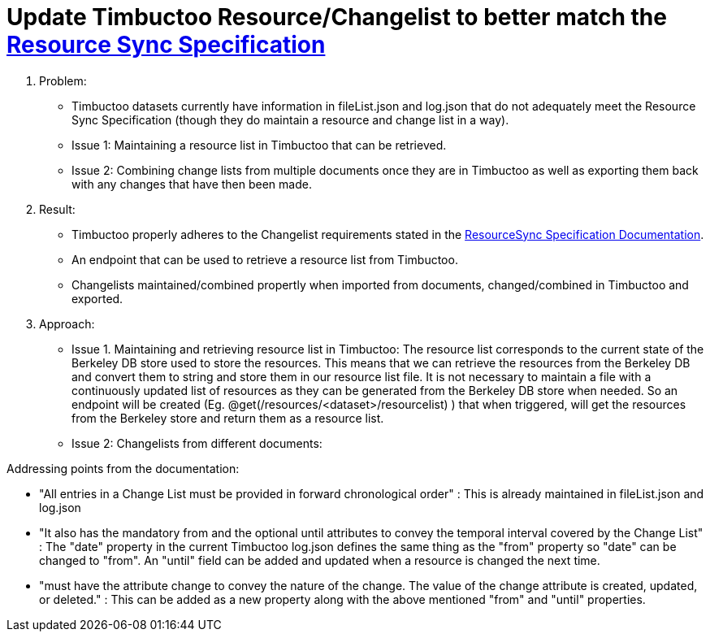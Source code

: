 = Update Timbuctoo Resource/Changelist to better match the http://www.openarchives.org/rs/1.1/resourcesync#ChangeList[Resource Sync Specification]

. Problem:
* Timbuctoo datasets currently have information in fileList.json and log.json that
do not adequately meet the Resource Sync Specification (though they do maintain a
resource and change list in a way).
* Issue 1: Maintaining a resource list in Timbuctoo that can be retrieved.
* Issue 2: Combining change lists from multiple documents once they are in Timbuctoo as well as exporting them back with
any changes that have then been made.

. Result:
* Timbuctoo properly adheres to the Changelist requirements stated in the
http://www.openarchives.org/rs/1.1/resourcesync#ChangeList[ResourceSync Specification Documentation].
* An endpoint that can be used to retrieve a resource list from Timbuctoo.
* Changelists maintained/combined propertly when imported from documents, changed/combined in Timbuctoo and exported.


. Approach:
* Issue 1. Maintaining and retrieving resource list in Timbuctoo: The resource list corresponds to the current state of
the Berkeley DB store used to store the resources. This means that we can retrieve the resources from the Berkeley DB
and convert them to string and store them in our resource list file. It is not necessary to maintain a file with a
continuously updated list of resources as they can be generated from the Berkeley DB store when needed. So an
endpoint will be created (Eg. @get(/resources/<dataset>/resourcelist) ) that when triggered, will get the resources from the Berkeley
store and return them as a resource list.

* Issue 2: Changelists from different documents:

Addressing points from the documentation:

* "All entries in a Change List must be provided in forward chronological order" : This
is already maintained in fileList.json and log.json

* "It also has the mandatory from and the optional until attributes to convey
the temporal interval covered by the Change List" : The "date" property in the current
Timbuctoo log.json defines the same thing as the "from" property so "date" can be changed
to "from". An "until" field can be added and updated when a resource is changed the next time.

* "must have the attribute change to convey the nature of the change.
The value of the change attribute is created, updated, or deleted." : This can be added as
a new property along with the above mentioned "from" and "until" properties.




